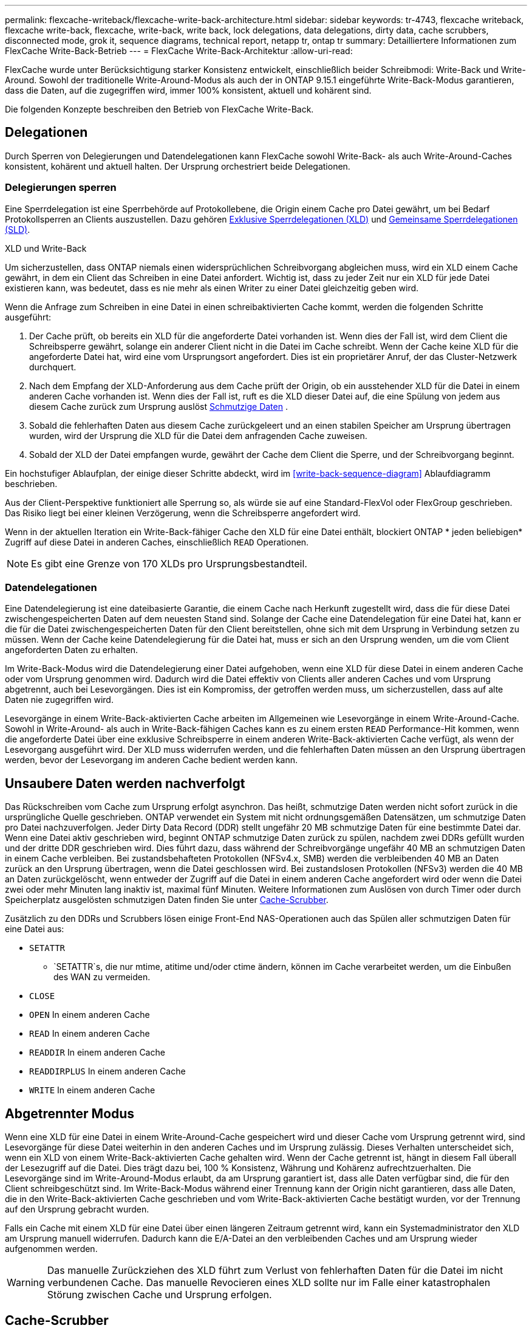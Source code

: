 ---
permalink: flexcache-writeback/flexcache-write-back-architecture.html 
sidebar: sidebar 
keywords: tr-4743, flexcache writeback, flexcache write-back, flexcache, write-back, write back, lock delegations, data delegations, dirty data, cache scrubbers, disconnected mode, grok it, sequence diagrams, technical report, netapp tr, ontap tr 
summary: Detailliertere Informationen zum FlexCache Write-Back-Betrieb 
---
= FlexCache Write-Back-Architektur
:allow-uri-read: 


[role="lead"]
FlexCache wurde unter Berücksichtigung starker Konsistenz entwickelt, einschließlich beider Schreibmodi: Write-Back und Write-Around. Sowohl der traditionelle Write-Around-Modus als auch der in ONTAP 9.15.1 eingeführte Write-Back-Modus garantieren, dass die Daten, auf die zugegriffen wird, immer 100% konsistent, aktuell und kohärent sind.

Die folgenden Konzepte beschreiben den Betrieb von FlexCache Write-Back.



== Delegationen

Durch Sperren von Delegierungen und Datendelegationen kann FlexCache sowohl Write-Back- als auch Write-Around-Caches konsistent, kohärent und aktuell halten. Der Ursprung orchestriert beide Delegationen.



=== Delegierungen sperren

Eine Sperrdelegation ist eine Sperrbehörde auf Protokollebene, die Origin einem Cache pro Datei gewährt, um bei Bedarf Protokollsperren an Clients auszustellen. Dazu gehören xref:flexcache-write-back-overview.html#flexcache-write-back-terminology[Exklusive Sperrdelegationen (XLD)] und xref:flexcache-write-back-overview.html#flexcache-write-back-terminology[Gemeinsame Sperrdelegationen (SLD)].

.XLD und Write-Back
Um sicherzustellen, dass ONTAP niemals einen widersprüchlichen Schreibvorgang abgleichen muss, wird ein XLD einem Cache gewährt, in dem ein Client das Schreiben in eine Datei anfordert. Wichtig ist, dass zu jeder Zeit nur ein XLD für jede Datei existieren kann, was bedeutet, dass es nie mehr als einen Writer zu einer Datei gleichzeitig geben wird.

Wenn die Anfrage zum Schreiben in eine Datei in einen schreibaktivierten Cache kommt, werden die folgenden Schritte ausgeführt:

. Der Cache prüft, ob bereits ein XLD für die angeforderte Datei vorhanden ist. Wenn dies der Fall ist, wird dem Client die Schreibsperre gewährt, solange ein anderer Client nicht in die Datei im Cache schreibt. Wenn der Cache keine XLD für die angeforderte Datei hat, wird eine vom Ursprungsort angefordert. Dies ist ein proprietärer Anruf, der das Cluster-Netzwerk durchquert.
. Nach dem Empfang der XLD-Anforderung aus dem Cache prüft der Origin, ob ein ausstehender XLD für die Datei in einem anderen Cache vorhanden ist. Wenn dies der Fall ist, ruft es die XLD dieser Datei auf, die eine Spülung von jedem aus diesem Cache zurück zum Ursprung auslöst xref:flexcache-write-back-overview.html#flexcache-write-back-terminology[Schmutzige Daten] .
. Sobald die fehlerhaften Daten aus diesem Cache zurückgeleert und an einen stabilen Speicher am Ursprung übertragen wurden, wird der Ursprung die XLD für die Datei dem anfragenden Cache zuweisen.
. Sobald der XLD der Datei empfangen wurde, gewährt der Cache dem Client die Sperre, und der Schreibvorgang beginnt.


Ein hochstufiger Ablaufplan, der einige dieser Schritte abdeckt, wird im <<write-back-sequence-diagram>> Ablaufdiagramm beschrieben.

Aus der Client-Perspektive funktioniert alle Sperrung so, als würde sie auf eine Standard-FlexVol oder FlexGroup geschrieben. Das Risiko liegt bei einer kleinen Verzögerung, wenn die Schreibsperre angefordert wird.

Wenn in der aktuellen Iteration ein Write-Back-fähiger Cache den XLD für eine Datei enthält, blockiert ONTAP * jeden beliebigen* Zugriff auf diese Datei in anderen Caches, einschließlich `READ` Operationen.


NOTE: Es gibt eine Grenze von 170 XLDs pro Ursprungsbestandteil.



=== Datendelegationen

Eine Datendelegierung ist eine dateibasierte Garantie, die einem Cache nach Herkunft zugestellt wird, dass die für diese Datei zwischengespeicherten Daten auf dem neuesten Stand sind. Solange der Cache eine Datendelegation für eine Datei hat, kann er die für die Datei zwischengespeicherten Daten für den Client bereitstellen, ohne sich mit dem Ursprung in Verbindung setzen zu müssen. Wenn der Cache keine Datendelegierung für die Datei hat, muss er sich an den Ursprung wenden, um die vom Client angeforderten Daten zu erhalten.

Im Write-Back-Modus wird die Datendelegierung einer Datei aufgehoben, wenn eine XLD für diese Datei in einem anderen Cache oder vom Ursprung genommen wird. Dadurch wird die Datei effektiv von Clients aller anderen Caches und vom Ursprung abgetrennt, auch bei Lesevorgängen. Dies ist ein Kompromiss, der getroffen werden muss, um sicherzustellen, dass auf alte Daten nie zugegriffen wird.

Lesevorgänge in einem Write-Back-aktivierten Cache arbeiten im Allgemeinen wie Lesevorgänge in einem Write-Around-Cache. Sowohl in Write-Around- als auch in Write-Back-fähigen Caches kann es zu einem ersten `READ` Performance-Hit kommen, wenn die angeforderte Datei über eine exklusive Schreibsperre in einem anderen Write-Back-aktivierten Cache verfügt, als wenn der Lesevorgang ausgeführt wird. Der XLD muss widerrufen werden, und die fehlerhaften Daten müssen an den Ursprung übertragen werden, bevor der Lesevorgang im anderen Cache bedient werden kann.



== Unsaubere Daten werden nachverfolgt

Das Rückschreiben vom Cache zum Ursprung erfolgt asynchron. Das heißt, schmutzige Daten werden nicht sofort zurück in die ursprüngliche Quelle geschrieben. ONTAP verwendet ein System mit nicht ordnungsgemäßen Datensätzen, um schmutzige Daten pro Datei nachzuverfolgen. Jeder Dirty Data Record (DDR) stellt ungefähr 20 MB schmutzige Daten für eine bestimmte Datei dar. Wenn eine Datei aktiv geschrieben wird, beginnt ONTAP schmutzige Daten zurück zu spülen, nachdem zwei DDRs gefüllt wurden und der dritte DDR geschrieben wird. Dies führt dazu, dass während der Schreibvorgänge ungefähr 40 MB an schmutzigen Daten in einem Cache verbleiben. Bei zustandsbehafteten Protokollen (NFSv4.x, SMB) werden die verbleibenden 40 MB an Daten zurück an den Ursprung übertragen, wenn die Datei geschlossen wird. Bei zustandslosen Protokollen (NFSv3) werden die 40 MB an Daten zurückgelöscht, wenn entweder der Zugriff auf die Datei in einem anderen Cache angefordert wird oder wenn die Datei zwei oder mehr Minuten lang inaktiv ist, maximal fünf Minuten. Weitere Informationen zum Auslösen von durch Timer oder durch Speicherplatz ausgelösten schmutzigen Daten finden Sie unter <<Cache-Scrubber>>.

Zusätzlich zu den DDRs und Scrubbers lösen einige Front-End NAS-Operationen auch das Spülen aller schmutzigen Daten für eine Datei aus:

* `SETATTR`
+
** `SETATTR`s, die nur mtime, atitime und/oder ctime ändern, können im Cache verarbeitet werden, um die Einbußen des WAN zu vermeiden.


* `CLOSE`
* `OPEN` In einem anderen Cache
* `READ` In einem anderen Cache
* `READDIR` In einem anderen Cache
* `READDIRPLUS` In einem anderen Cache
* `WRITE` In einem anderen Cache




== Abgetrennter Modus

Wenn eine XLD für eine Datei in einem Write-Around-Cache gespeichert wird und dieser Cache vom Ursprung getrennt wird, sind Lesevorgänge für diese Datei weiterhin in den anderen Caches und im Ursprung zulässig. Dieses Verhalten unterscheidet sich, wenn ein XLD von einem Write-Back-aktivierten Cache gehalten wird. Wenn der Cache getrennt ist, hängt in diesem Fall überall der Lesezugriff auf die Datei. Dies trägt dazu bei, 100 % Konsistenz, Währung und Kohärenz aufrechtzuerhalten. Die Lesevorgänge sind im Write-Around-Modus erlaubt, da am Ursprung garantiert ist, dass alle Daten verfügbar sind, die für den Client schreibgeschützt sind. Im Write-Back-Modus während einer Trennung kann der Origin nicht garantieren, dass alle Daten, die in den Write-Back-aktivierten Cache geschrieben und vom Write-Back-aktivierten Cache bestätigt wurden, vor der Trennung auf den Ursprung gebracht wurden.

Falls ein Cache mit einem XLD für eine Datei über einen längeren Zeitraum getrennt wird, kann ein Systemadministrator den XLD am Ursprung manuell widerrufen. Dadurch kann die E/A-Datei an den verbleibenden Caches und am Ursprung wieder aufgenommen werden.


WARNING: Das manuelle Zurückziehen des XLD führt zum Verlust von fehlerhaften Daten für die Datei im nicht verbundenen Cache. Das manuelle Revocieren eines XLD sollte nur im Falle einer katastrophalen Störung zwischen Cache und Ursprung erfolgen.



== Cache-Scrubber

In ONTAP gibt es Scrubbers, die als Reaktion auf bestimmte Ereignisse ausgeführt werden, wie z. B. einen Timer, der abläuft oder die Schwellenwerte für die Leerräume verletzt werden. Die Scrubbers erhalten eine exklusive Sperre für die zu scrubbed Datei, effektiv Einfrieren IO auf diese Datei, bis das Scrub abgeschlossen ist.

Zu den Scrubbers gehören:

* *Mtime-basierte Scrubber im Cache:* dieser Scrubber startet alle fünf Minuten und reibt jede Datei, die zwei Minuten lang unverändert sitzt. Wenn sich irgendwelche fehlerhaften Daten für die Datei noch im Cache befinden, wird die I/O-Vorgänge für diese Datei stillgelegt und ein Rückschreiben ausgelöst. Die E/A-Vorgänge werden nach Abschluss des Rückschreibens wieder aufgenommen.
* *Mtime-basierte Scrubber nach Herkunft:* ähnlich wie der mtime-basierte Scrubber im Cache läuft dieser auch alle fünf Minuten. Es reibt jedoch jede Datei, die 15 Minuten lang unverändert sitzt, und erinnert an die Delegation der Inode. Dieser Scrubber initiiert keinen Rückschreibvorgang.
* *RW-Scheuersaugmaschine auf Ursprungsbasis:* ONTAP überwacht, wie viele RW-Lock-Delegationen pro Ursprungskomponente ausgehändigt werden. Wenn diese Zahl 170 übertrifft, beginnt ONTAP mit dem Scrubbing von Write Lock-Delegationen auf LRU-Basis (Least-Recently-Used).
* *Platzbasiertes Scrubber auf dem Cache:* erreicht ein FlexCache-Volumen 90% voll, wird der Cache geschrubbt und wird auf LRU-Basis entfernt.
* *Platzbasiertes Scrubber auf der Herkunft:* erreicht ein FlexCache-Ursprungsvolumen 90% voll, wird der Cache geschrubbt und wird auf LRU-Basis entfernt.




== Sequenzdiagramme

Diese Sequenzdiagramme zeigen den Unterschied zwischen Write-Acknowledgement und Write-Back-Modus.



=== Umschreibung

image::flexcache-write-around-sequence-diagram.png[FlexCache-Ablaufdiagramm für die Write-Around-Sequenz]



=== Zurückschreiben

image::flexcache-write-back-sequence-diagram.png[FlexCache-Write-Back-Sequenzdiagramm]
